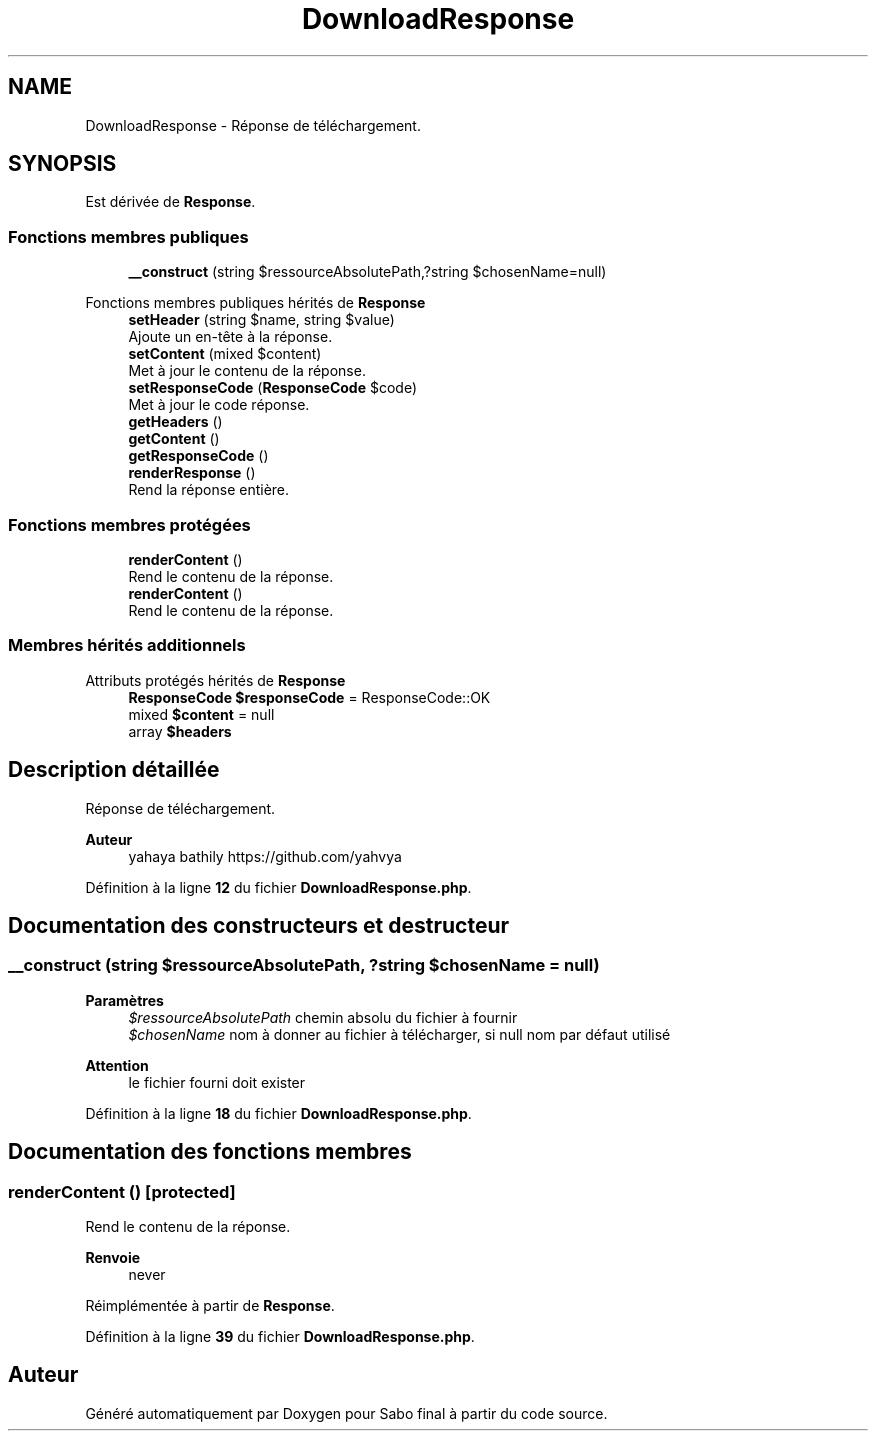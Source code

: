 .TH "DownloadResponse" 3 "Mardi 23 Juillet 2024" "Version 1.1.1" "Sabo final" \" -*- nroff -*-
.ad l
.nh
.SH NAME
DownloadResponse \- Réponse de téléchargement\&.  

.SH SYNOPSIS
.br
.PP
.PP
Est dérivée de \fBResponse\fP\&.
.SS "Fonctions membres publiques"

.in +1c
.ti -1c
.RI "\fB__construct\fP (string $ressourceAbsolutePath,?string $chosenName=null)"
.br
.in -1c

Fonctions membres publiques hérités de \fBResponse\fP
.in +1c
.ti -1c
.RI "\fBsetHeader\fP (string $name, string $value)"
.br
.RI "Ajoute un en-tête à la réponse\&. "
.ti -1c
.RI "\fBsetContent\fP (mixed $content)"
.br
.RI "Met à jour le contenu de la réponse\&. "
.ti -1c
.RI "\fBsetResponseCode\fP (\fBResponseCode\fP $code)"
.br
.RI "Met à jour le code réponse\&. "
.ti -1c
.RI "\fBgetHeaders\fP ()"
.br
.ti -1c
.RI "\fBgetContent\fP ()"
.br
.ti -1c
.RI "\fBgetResponseCode\fP ()"
.br
.ti -1c
.RI "\fBrenderResponse\fP ()"
.br
.RI "Rend la réponse entière\&. "
.in -1c
.SS "Fonctions membres protégées"

.in +1c
.ti -1c
.RI "\fBrenderContent\fP ()"
.br
.RI "Rend le contenu de la réponse\&. "
.in -1c
.in +1c
.ti -1c
.RI "\fBrenderContent\fP ()"
.br
.RI "Rend le contenu de la réponse\&. "
.in -1c
.SS "Membres hérités additionnels"


Attributs protégés hérités de \fBResponse\fP
.in +1c
.ti -1c
.RI "\fBResponseCode\fP \fB$responseCode\fP = ResponseCode::OK"
.br
.ti -1c
.RI "mixed \fB$content\fP = null"
.br
.ti -1c
.RI "array \fB$headers\fP"
.br
.in -1c
.SH "Description détaillée"
.PP 
Réponse de téléchargement\&. 


.PP
\fBAuteur\fP
.RS 4
yahaya bathily https://github.com/yahvya 
.RE
.PP

.PP
Définition à la ligne \fB12\fP du fichier \fBDownloadResponse\&.php\fP\&.
.SH "Documentation des constructeurs et destructeur"
.PP 
.SS "__construct (string $ressourceAbsolutePath, ?string $chosenName = \fCnull\fP)"

.PP
\fBParamètres\fP
.RS 4
\fI$ressourceAbsolutePath\fP chemin absolu du fichier à fournir 
.br
\fI$chosenName\fP nom à donner au fichier à télécharger, si null nom par défaut utilisé 
.RE
.PP
\fBAttention\fP
.RS 4
le fichier fourni doit exister 
.RE
.PP

.PP
Définition à la ligne \fB18\fP du fichier \fBDownloadResponse\&.php\fP\&.
.SH "Documentation des fonctions membres"
.PP 
.SS "renderContent ()\fC [protected]\fP"

.PP
Rend le contenu de la réponse\&. 
.PP
\fBRenvoie\fP
.RS 4
never 
.RE
.PP

.PP
Réimplémentée à partir de \fBResponse\fP\&.
.PP
Définition à la ligne \fB39\fP du fichier \fBDownloadResponse\&.php\fP\&.

.SH "Auteur"
.PP 
Généré automatiquement par Doxygen pour Sabo final à partir du code source\&.
